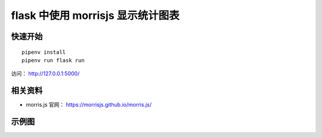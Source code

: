 flask 中使用 morrisjs 显示统计图表
##################################


快速开始
*********

::

    pipenv install
    pipenv run flask run

访问： http://127.0.0.1:5000/


相关资料
********

- morris.js 官网： https://morrisjs.github.io/morris.js/


示例图
*******

.. image:: screenshot/index.png
